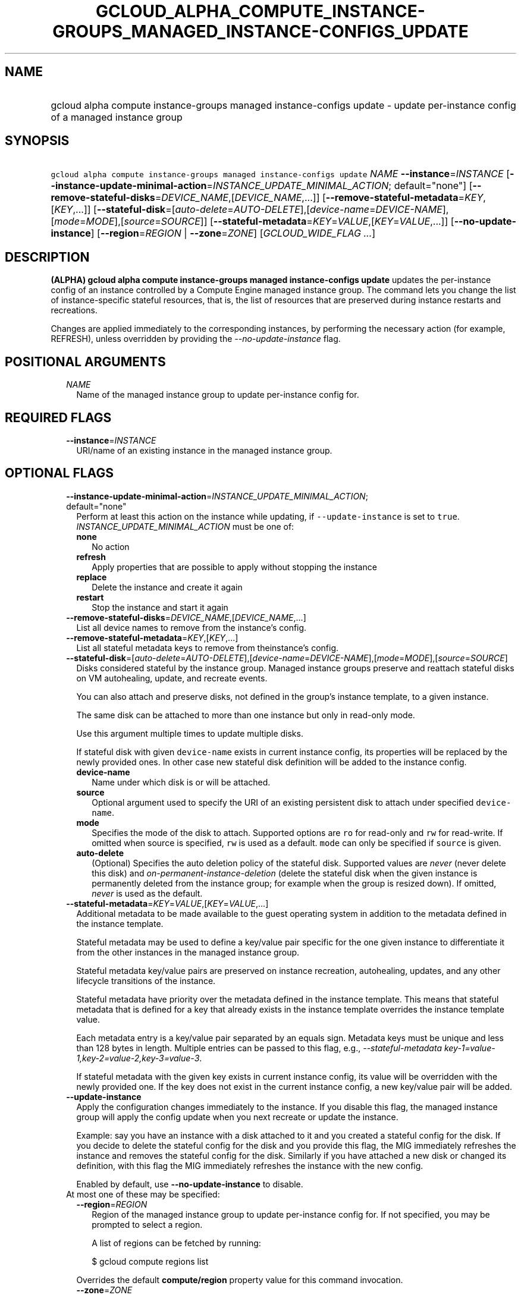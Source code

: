 
.TH "GCLOUD_ALPHA_COMPUTE_INSTANCE\-GROUPS_MANAGED_INSTANCE\-CONFIGS_UPDATE" 1



.SH "NAME"
.HP
gcloud alpha compute instance\-groups managed instance\-configs update \- update per\-instance config of a managed instance group



.SH "SYNOPSIS"
.HP
\f5gcloud alpha compute instance\-groups managed instance\-configs update\fR \fINAME\fR \fB\-\-instance\fR=\fIINSTANCE\fR [\fB\-\-instance\-update\-minimal\-action\fR=\fIINSTANCE_UPDATE_MINIMAL_ACTION\fR;\ default="none"] [\fB\-\-remove\-stateful\-disks\fR=\fIDEVICE_NAME\fR,[\fIDEVICE_NAME\fR,...]] [\fB\-\-remove\-stateful\-metadata\fR=\fIKEY\fR,[\fIKEY\fR,...]] [\fB\-\-stateful\-disk\fR=[\fIauto\-delete\fR=\fIAUTO\-DELETE\fR],[\fIdevice\-name\fR=\fIDEVICE\-NAME\fR],[\fImode\fR=\fIMODE\fR],[\fIsource\fR=\fISOURCE\fR]] [\fB\-\-stateful\-metadata\fR=\fIKEY\fR=\fIVALUE\fR,[\fIKEY\fR=\fIVALUE\fR,...]] [\fB\-\-no\-update\-instance\fR] [\fB\-\-region\fR=\fIREGION\fR\ |\ \fB\-\-zone\fR=\fIZONE\fR] [\fIGCLOUD_WIDE_FLAG\ ...\fR]



.SH "DESCRIPTION"

\fB(ALPHA)\fR \fBgcloud alpha compute instance\-groups managed instance\-configs
update\fR updates the per\-instance config of an instance controlled by a
Compute Engine managed instance group. The command lets you change the list of
instance\-specific stateful resources, that is, the list of resources that are
preserved during instance restarts and recreations.

Changes are applied immediately to the corresponding instances, by performing
the necessary action (for example, REFRESH), unless overridden by providing the
\f5\fI\-\-no\-update\-instance\fR\fR flag.



.SH "POSITIONAL ARGUMENTS"

.RS 2m
.TP 2m
\fINAME\fR
Name of the managed instance group to update per\-instance config for.


.RE
.sp

.SH "REQUIRED FLAGS"

.RS 2m
.TP 2m
\fB\-\-instance\fR=\fIINSTANCE\fR
URI/name of an existing instance in the managed instance group.


.RE
.sp

.SH "OPTIONAL FLAGS"

.RS 2m
.TP 2m
\fB\-\-instance\-update\-minimal\-action\fR=\fIINSTANCE_UPDATE_MINIMAL_ACTION\fR; default="none"
Perform at least this action on the instance while updating, if
\f5\-\-update\-instance\fR is set to \f5true\fR.
\fIINSTANCE_UPDATE_MINIMAL_ACTION\fR must be one of:

.RS 2m
.TP 2m
\fBnone\fR
No action
.TP 2m
\fBrefresh\fR
Apply properties that are possible to apply without stopping the instance
.TP 2m
\fBreplace\fR
Delete the instance and create it again
.TP 2m
\fBrestart\fR
Stop the instance and start it again
.RE
.sp


.TP 2m
\fB\-\-remove\-stateful\-disks\fR=\fIDEVICE_NAME\fR,[\fIDEVICE_NAME\fR,...]
List all device names to remove from the instance's config.

.TP 2m
\fB\-\-remove\-stateful\-metadata\fR=\fIKEY\fR,[\fIKEY\fR,...]
List all stateful metadata keys to remove from theinstance's config.

.TP 2m
\fB\-\-stateful\-disk\fR=[\fIauto\-delete\fR=\fIAUTO\-DELETE\fR],[\fIdevice\-name\fR=\fIDEVICE\-NAME\fR],[\fImode\fR=\fIMODE\fR],[\fIsource\fR=\fISOURCE\fR]
Disks considered stateful by the instance group. Managed instance groups
preserve and reattach stateful disks on VM autohealing, update, and recreate
events.

You can also attach and preserve disks, not defined in the group's instance
template, to a given instance.

The same disk can be attached to more than one instance but only in read\-only
mode.

Use this argument multiple times to update multiple disks.

If stateful disk with given \f5device\-name\fR exists in current instance
config, its properties will be replaced by the newly provided ones. In other
case new stateful disk definition will be added to the instance config.

.RS 2m
.TP 2m
\fBdevice\-name\fR
Name under which disk is or will be attached.

.TP 2m
\fBsource\fR
Optional argument used to specify the URI of an existing persistent disk to
attach under specified \f5device\-name\fR.

.TP 2m
\fBmode\fR
Specifies the mode of the disk to attach. Supported options are \f5ro\fR for
read\-only and \f5rw\fR for read\-write. If omitted when source is specified,
\f5rw\fR is used as a default. \f5mode\fR can only be specified if \f5source\fR
is given.

.TP 2m
\fBauto\-delete\fR
(Optional) Specifies the auto deletion policy of the stateful disk. Supported
values are \f5\fInever\fR\fR (never delete this disk) and
\f5\fIon\-permanent\-instance\-deletion\fR\fR (delete the stateful disk when the
given instance is permanently deleted from the instance group; for example when
the group is resized down). If omitted, \f5\fInever\fR\fR is used as the
default.

.RE
.sp
.TP 2m
\fB\-\-stateful\-metadata\fR=\fIKEY\fR=\fIVALUE\fR,[\fIKEY\fR=\fIVALUE\fR,...]
Additional metadata to be made available to the guest operating system in
addition to the metadata defined in the instance template.

Stateful metadata may be used to define a key/value pair specific for the one
given instance to differentiate it from the other instances in the managed
instance group.

Stateful metadata key/value pairs are preserved on instance recreation,
autohealing, updates, and any other lifecycle transitions of the instance.

Stateful metadata have priority over the metadata defined in the instance
template. This means that stateful metadata that is defined for a key that
already exists in the instance template overrides the instance template value.

Each metadata entry is a key/value pair separated by an equals sign. Metadata
keys must be unique and less than 128 bytes in length. Multiple entries can be
passed to this flag, e.g., \f5\fI\-\-stateful\-metadata
key\-1=value\-1,key\-2=value\-2,key\-3=value\-3\fR\fR.

If stateful metadata with the given key exists in current instance config, its
value will be overridden with the newly provided one. If the key does not exist
in the current instance config, a new key/value pair will be added.

.TP 2m
\fB\-\-update\-instance\fR
Apply the configuration changes immediately to the instance. If you disable this
flag, the managed instance group will apply the config update when you next
recreate or update the instance.

Example: say you have an instance with a disk attached to it and you created a
stateful config for the disk. If you decide to delete the stateful config for
the disk and you provide this flag, the MIG immediately refreshes the instance
and removes the stateful config for the disk. Similarly if you have attached a
new disk or changed its definition, with this flag the MIG immediately refreshes
the instance with the new config.

Enabled by default, use \fB\-\-no\-update\-instance\fR to disable.

.TP 2m

At most one of these may be specified:

.RS 2m
.TP 2m
\fB\-\-region\fR=\fIREGION\fR
Region of the managed instance group to update per\-instance config for. If not
specified, you may be prompted to select a region.

A list of regions can be fetched by running:

.RS 2m
$ gcloud compute regions list
.RE

Overrides the default \fBcompute/region\fR property value for this command
invocation.

.TP 2m
\fB\-\-zone\fR=\fIZONE\fR
Zone of the managed instance group to update per\-instance config for. If not
specified, you may be prompted to select a zone.

A list of zones can be fetched by running:

.RS 2m
$ gcloud compute zones list
.RE

Overrides the default \fBcompute/zone\fR property value for this command
invocation.


.RE
.RE
.sp

.SH "GCLOUD WIDE FLAGS"

These flags are available to all commands: \-\-account, \-\-billing\-project,
\-\-configuration, \-\-flags\-file, \-\-flatten, \-\-format, \-\-help,
\-\-impersonate\-service\-account, \-\-log\-http, \-\-project, \-\-quiet,
\-\-trace\-token, \-\-user\-output\-enabled, \-\-verbosity.

Run \fB$ gcloud help\fR for details.



.SH "EXAMPLES"

To updates the stateful disk \f5\fImy\-disk\-3\fR\fR to the image provided by
\f5\fIsource\fR\fR, and clear \f5\fImy\-disk1\fR\fR and \f5\fImy\-disk2\fR\fR as
stateful disks, and to add stateful metadata \f5\fImy\-key\fR\fR:
\f5\fImy\-value\fR\fR, on instance \f5\fImy\-instance\fR\fR, run:

.RS 2m
$ gcloud alpha compute instance\-groups managed instance\-configs \e
    update my\-group \-\-region=europe\-west4 \-\-instance=my\-instance \e
    \-\-stateful\-disk=device\-name=my\-disk\-3,source=projects/\e
my\-project/zones/us\-central1\-a/disks/my\-disk\-3 \e
    \-\-remove\-stateful\-disks=my\-disk\-1,my\-disk\-2 \e
    \-\-stateful\-metadata='my\-key=my\-value'
.RE

If \f5\fImy\-disk\-3\fR\fR did not exist previously in the per\-instance config,
and if it does not exist in the group's instance template, then the command adds
\f5\fImy\-disk\-3\fR\fR to \f5\fImy\-instance\fR\fR. The command also removes
stateful configuration for \f5\fImy\-disk\-1\fR\fR and \f5\fImy\-disk\-2\fR\fR;
if these disk are not defined in the group's instance template, then they are
detached.



.SH "NOTES"

This command is currently in ALPHA and may change without notice. If this
command fails with API permission errors despite specifying the right project,
you may be trying to access an API with an invitation\-only early access
allowlist. These variants are also available:

.RS 2m
$ gcloud compute instance\-groups managed instance\-configs update
$ gcloud beta compute instance\-groups managed instance\-configs update
.RE

